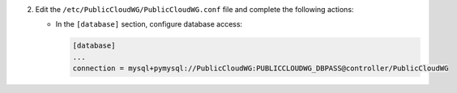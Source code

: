 2. Edit the ``/etc/PublicCloudWG/PublicCloudWG.conf`` file and complete the following
   actions:

   * In the ``[database]`` section, configure database access:

     .. code-block:: ini

        [database]
        ...
        connection = mysql+pymysql://PublicCloudWG:PUBLICCLOUDWG_DBPASS@controller/PublicCloudWG
